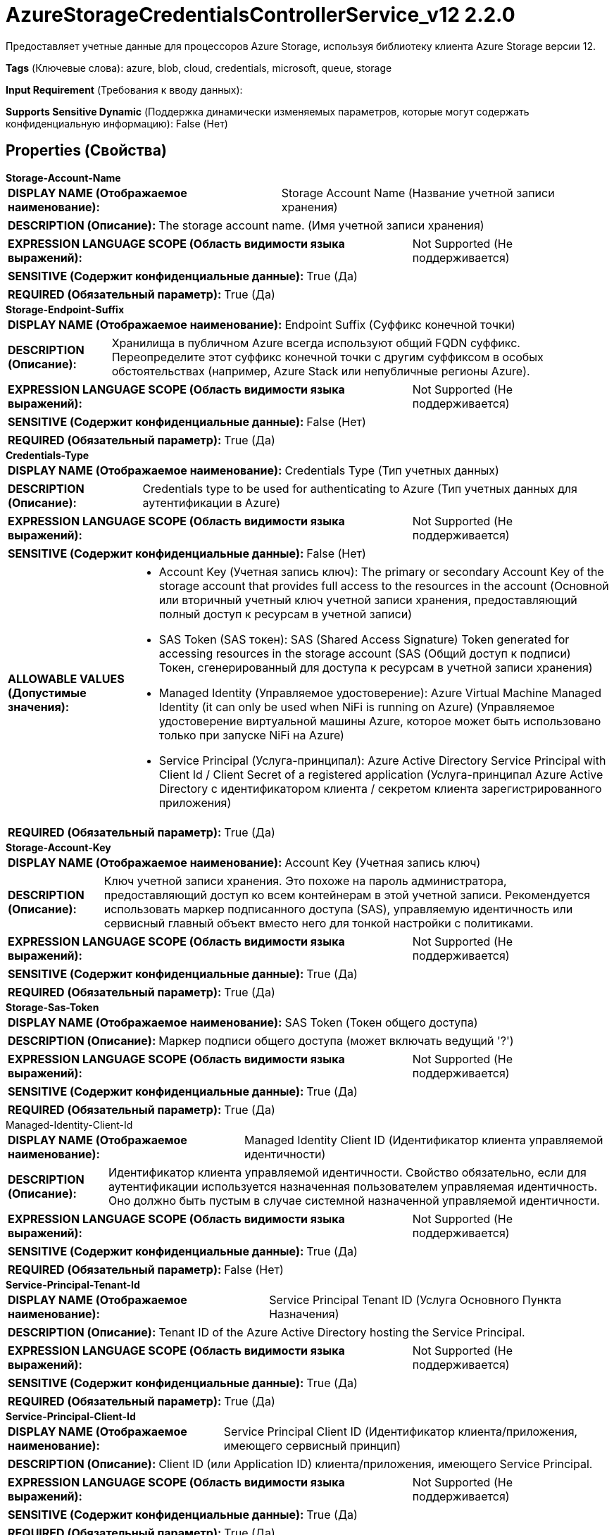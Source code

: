 = AzureStorageCredentialsControllerService_v12 2.2.0

Предоставляет учетные данные для процессоров Azure Storage, используя библиотеку клиента Azure Storage версии 12.

[horizontal]
*Tags* (Ключевые слова):
azure, blob, cloud, credentials, microsoft, queue, storage
[horizontal]
*Input Requirement* (Требования к вводу данных):

[horizontal]
*Supports Sensitive Dynamic* (Поддержка динамически изменяемых параметров, которые могут содержать конфиденциальную информацию):
 False (Нет) 



== Properties (Свойства)


.*Storage-Account-Name*
************************************************
[horizontal]
*DISPLAY NAME (Отображаемое наименование):*:: Storage Account Name (Название учетной записи хранения)

[horizontal]
*DESCRIPTION (Описание):*:: The storage account name. (Имя учетной записи хранения)


[horizontal]
*EXPRESSION LANGUAGE SCOPE (Область видимости языка выражений):*:: Not Supported (Не поддерживается)
[horizontal]
*SENSITIVE (Содержит конфиденциальные данные):*::  True (Да) 

[horizontal]
*REQUIRED (Обязательный параметр):*::  True (Да) 
************************************************
.*Storage-Endpoint-Suffix*
************************************************
[horizontal]
*DISPLAY NAME (Отображаемое наименование):*:: Endpoint Suffix (Суффикс конечной точки)

[horizontal]
*DESCRIPTION (Описание):*:: Хранилища в публичном Azure всегда используют общий FQDN суффикс. Переопределите этот суффикс конечной точки с другим суффиксом в особых обстоятельствах (например, Azure Stack или непубличные регионы Azure).


[horizontal]
*EXPRESSION LANGUAGE SCOPE (Область видимости языка выражений):*:: Not Supported (Не поддерживается)
[horizontal]
*SENSITIVE (Содержит конфиденциальные данные):*::  False (Нет) 

[horizontal]
*REQUIRED (Обязательный параметр):*::  True (Да) 
************************************************
.*Credentials-Type*
************************************************
[horizontal]
*DISPLAY NAME (Отображаемое наименование):*:: Credentials Type (Тип учетных данных)

[horizontal]
*DESCRIPTION (Описание):*:: Credentials type to be used for authenticating to Azure (Тип учетных данных для аутентификации в Azure)


[horizontal]
*EXPRESSION LANGUAGE SCOPE (Область видимости языка выражений):*:: Not Supported (Не поддерживается)
[horizontal]
*SENSITIVE (Содержит конфиденциальные данные):*::  False (Нет) 

[horizontal]
*ALLOWABLE VALUES (Допустимые значения):*::

* Account Key (Учетная запись ключ): The primary or secondary Account Key of the storage account that provides full access to the resources in the account (Основной или вторичный учетный ключ учетной записи хранения, предоставляющий полный доступ к ресурсам в учетной записи) 

* SAS Token (SAS токен): SAS (Shared Access Signature) Token generated for accessing resources in the storage account (SAS (Общий доступ к подписи) Токен, сгенерированный для доступа к ресурсам в учетной записи хранения) 

* Managed Identity (Управляемое удостоверение): Azure Virtual Machine Managed Identity (it can only be used when NiFi is running on Azure) (Управляемое удостоверение виртуальной машины Azure, которое может быть использовано только при запуске NiFi на Azure) 

* Service Principal (Услуга-принципал): Azure Active Directory Service Principal with Client Id / Client Secret of a registered application (Услуга-принципал Azure Active Directory с идентификатором клиента / секретом клиента зарегистрированного приложения) 


[horizontal]
*REQUIRED (Обязательный параметр):*::  True (Да) 
************************************************
.*Storage-Account-Key*
************************************************
[horizontal]
*DISPLAY NAME (Отображаемое наименование):*:: Account Key (Учетная запись ключ)

[horizontal]
*DESCRIPTION (Описание):*:: Ключ учетной записи хранения. Это похоже на пароль администратора, предоставляющий доступ ко всем контейнерам в этой учетной записи. Рекомендуется использовать маркер подписанного доступа (SAS), управляемую идентичность или сервисный главный объект вместо него для тонкой настройки с политиками.


[horizontal]
*EXPRESSION LANGUAGE SCOPE (Область видимости языка выражений):*:: Not Supported (Не поддерживается)
[horizontal]
*SENSITIVE (Содержит конфиденциальные данные):*::  True (Да) 

[horizontal]
*REQUIRED (Обязательный параметр):*::  True (Да) 
************************************************
.*Storage-Sas-Token*
************************************************
[horizontal]
*DISPLAY NAME (Отображаемое наименование):*:: SAS Token (Токен общего доступа)

[horizontal]
*DESCRIPTION (Описание):*:: Маркер подписи общего доступа (может включать ведущий '?')


[horizontal]
*EXPRESSION LANGUAGE SCOPE (Область видимости языка выражений):*:: Not Supported (Не поддерживается)
[horizontal]
*SENSITIVE (Содержит конфиденциальные данные):*::  True (Да) 

[horizontal]
*REQUIRED (Обязательный параметр):*::  True (Да) 
************************************************
.Managed-Identity-Client-Id
************************************************
[horizontal]
*DISPLAY NAME (Отображаемое наименование):*:: Managed Identity Client ID (Идентификатор клиента управляемой идентичности)

[horizontal]
*DESCRIPTION (Описание):*:: Идентификатор клиента управляемой идентичности. Свойство обязательно, если для аутентификации используется назначенная пользователем управляемая идентичность. Оно должно быть пустым в случае системной назначенной управляемой идентичности.


[horizontal]
*EXPRESSION LANGUAGE SCOPE (Область видимости языка выражений):*:: Not Supported (Не поддерживается)
[horizontal]
*SENSITIVE (Содержит конфиденциальные данные):*::  True (Да) 

[horizontal]
*REQUIRED (Обязательный параметр):*::  False (Нет) 
************************************************
.*Service-Principal-Tenant-Id*
************************************************
[horizontal]
*DISPLAY NAME (Отображаемое наименование):*:: Service Principal Tenant ID (Услуга Основного Пункта Назначения)

[horizontal]
*DESCRIPTION (Описание):*:: Tenant ID of the Azure Active Directory hosting the Service Principal.


[horizontal]
*EXPRESSION LANGUAGE SCOPE (Область видимости языка выражений):*:: Not Supported (Не поддерживается)
[horizontal]
*SENSITIVE (Содержит конфиденциальные данные):*::  True (Да) 

[horizontal]
*REQUIRED (Обязательный параметр):*::  True (Да) 
************************************************
.*Service-Principal-Client-Id*
************************************************
[horizontal]
*DISPLAY NAME (Отображаемое наименование):*:: Service Principal Client ID (Идентификатор клиента/приложения, имеющего сервисный принцип)

[horizontal]
*DESCRIPTION (Описание):*:: Client ID (или Application ID) клиента/приложения, имеющего Service Principal.


[horizontal]
*EXPRESSION LANGUAGE SCOPE (Область видимости языка выражений):*:: Not Supported (Не поддерживается)
[horizontal]
*SENSITIVE (Содержит конфиденциальные данные):*::  True (Да) 

[horizontal]
*REQUIRED (Обязательный параметр):*::  True (Да) 
************************************************
.*Service-Principal-Client-Secret*
************************************************
[horizontal]
*DISPLAY NAME (Отображаемое наименование):*:: Service Principal Client Secret (Секрет клиентского приложения)

[horizontal]
*DESCRIPTION (Описание):*:: Пароль для клиента/приложения.


[horizontal]
*EXPRESSION LANGUAGE SCOPE (Область видимости языка выражений):*:: Not Supported (Не поддерживается)
[horizontal]
*SENSITIVE (Содержит конфиденциальные данные):*::  True (Да) 

[horizontal]
*REQUIRED (Обязательный параметр):*::  True (Да) 
************************************************
.Proxy-Configuration-Service
************************************************
[horizontal]
*DISPLAY NAME (Отображаемое наименование):*:: Proxy Configuration Service (Сервис конфигурации прокси)

[horizontal]
*DESCRIPTION (Описание):*:: Указывает сервис контроллера прокси-серверов для проксирования сетевых запросов. Поддерживаемые прокси: SOCKS, HTTP В случае использования SOCKS, не гарантируется, что выбранная версия SOCKS будет использоваться процессором.


[horizontal]
*EXPRESSION LANGUAGE SCOPE (Область видимости языка выражений):*:: Not Supported (Не поддерживается)
[horizontal]
*SENSITIVE (Содержит конфиденциальные данные):*::  False (Нет) 

[horizontal]
*REQUIRED (Обязательный параметр):*::  False (Нет) 
************************************************














=== Writes Attributes (Записываемые атрибуты)

[cols="1a,2a",options="header",]
|===
|Наименование |Описание

|`amqp$appId`
|Поле идентификатора приложения из AMQP Message

|===







